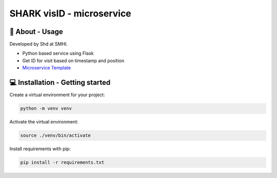 
SHARK visID - microservice
==============================

🧰 About - Usage
-----------------

Developed by Shd at SMHI.

- Python based service using Flask
- Get ID for visit based on timestamp and position
- `Microservice Template <https://github.com/sharksmhi/microservice_template>`_


💻 Installation - Getting started
----------------------------------

Create a virtual environment for your project:

.. code-block:: bash

    python -m venv venv

Activate the virtual environment:

.. code-block:: bash

    source ./venv/bin/activate

Install requirements with pip:

.. code-block:: bash

    pip install -r requirements.txt
